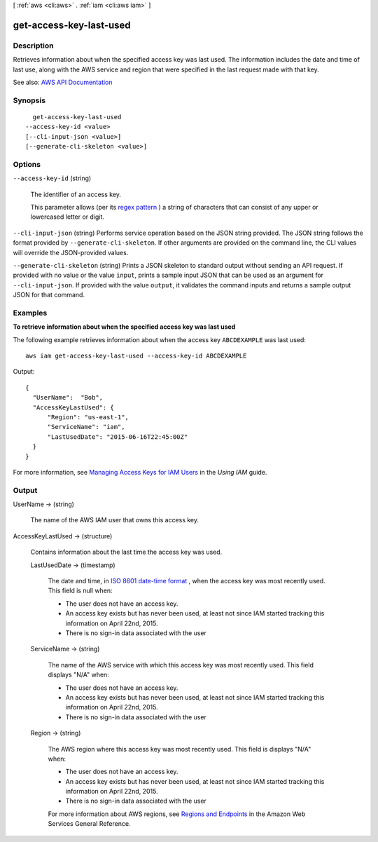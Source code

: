 [ :ref:`aws <cli:aws>` . :ref:`iam <cli:aws iam>` ]

.. _cli:aws iam get-access-key-last-used:


************************
get-access-key-last-used
************************



===========
Description
===========



Retrieves information about when the specified access key was last used. The information includes the date and time of last use, along with the AWS service and region that were specified in the last request made with that key.



See also: `AWS API Documentation <https://docs.aws.amazon.com/goto/WebAPI/iam-2010-05-08/GetAccessKeyLastUsed>`_


========
Synopsis
========

::

    get-access-key-last-used
  --access-key-id <value>
  [--cli-input-json <value>]
  [--generate-cli-skeleton <value>]




=======
Options
=======

``--access-key-id`` (string)


  The identifier of an access key.

   

  This parameter allows (per its `regex pattern <http://wikipedia.org/wiki/regex>`_ ) a string of characters that can consist of any upper or lowercased letter or digit.

  

``--cli-input-json`` (string)
Performs service operation based on the JSON string provided. The JSON string follows the format provided by ``--generate-cli-skeleton``. If other arguments are provided on the command line, the CLI values will override the JSON-provided values.

``--generate-cli-skeleton`` (string)
Prints a JSON skeleton to standard output without sending an API request. If provided with no value or the value ``input``, prints a sample input JSON that can be used as an argument for ``--cli-input-json``. If provided with the value ``output``, it validates the command inputs and returns a sample output JSON for that command.



========
Examples
========

**To retrieve information about when the specified access key was last used**

The following example retrieves information about when the access key ``ABCDEXAMPLE`` was last used::

  aws iam get-access-key-last-used --access-key-id ABCDEXAMPLE


Output::

  {
    "UserName":  "Bob",
    "AccessKeyLastUsed": {
        "Region": "us-east-1",
        "ServiceName": "iam",
        "LastUsedDate": "2015-06-16T22:45:00Z"
    }
  }

For more information, see `Managing Access Keys for IAM Users`_ in the *Using IAM* guide.

.. _`Managing Access Keys for IAM Users`: http://docs.aws.amazon.com/IAM/latest/UserGuide/ManagingCredentials.html

======
Output
======

UserName -> (string)

  

  The name of the AWS IAM user that owns this access key.

   

  

  

  

AccessKeyLastUsed -> (structure)

  

  Contains information about the last time the access key was used.

  

  LastUsedDate -> (timestamp)

    

    The date and time, in `ISO 8601 date-time format <http://www.iso.org/iso/iso8601>`_ , when the access key was most recently used. This field is null when:

     

     
    * The user does not have an access key. 
     
    * An access key exists but has never been used, at least not since IAM started tracking this information on April 22nd, 2015. 
     
    * There is no sign-in data associated with the user 
     

    

    

  ServiceName -> (string)

    

    The name of the AWS service with which this access key was most recently used. This field displays "N/A" when:

     

     
    * The user does not have an access key. 
     
    * An access key exists but has never been used, at least not since IAM started tracking this information on April 22nd, 2015. 
     
    * There is no sign-in data associated with the user 
     

    

    

  Region -> (string)

    

    The AWS region where this access key was most recently used. This field is displays "N/A" when:

     

     
    * The user does not have an access key. 
     
    * An access key exists but has never been used, at least not since IAM started tracking this information on April 22nd, 2015. 
     
    * There is no sign-in data associated with the user 
     

     

    For more information about AWS regions, see `Regions and Endpoints <http://docs.aws.amazon.com/general/latest/gr/rande.html>`_ in the Amazon Web Services General Reference.

    

    

  

